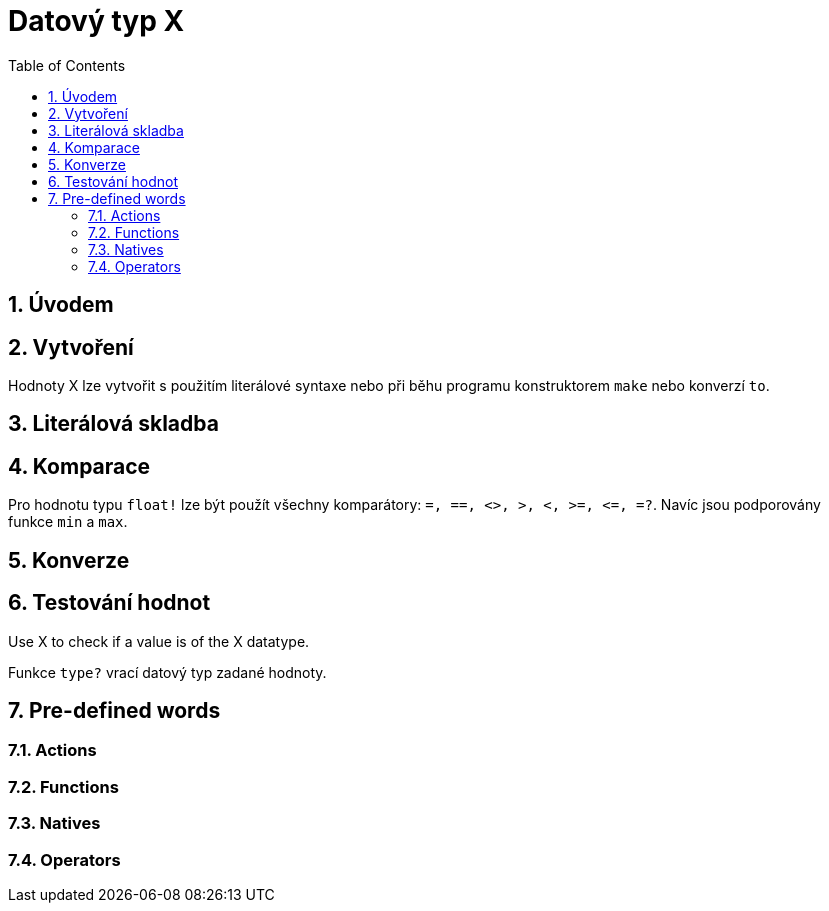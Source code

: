 [[anchor-1]]

= Datový typ X
:toc:
:numbered:


== Úvodem

== Vytvoření

Hodnoty X lze vytvořit s použitím literálové syntaxe nebo při běhu programu konstruktorem `make` nebo konverzí `to`.


== Literálová skladba


== Komparace

Pro hodnotu typu `float!` lze být použít všechny komparátory: `=, ==, <>, >, <, >=, &lt;=, =?`. Navíc jsou podporovány funkce `min` a `max`.



== Konverze


== Testování hodnot

Use X to check if a value is of the X datatype.

----

----

Funkce `type?` vrací datový typ zadané hodnoty.

----

----


== Pre-defined words

=== Actions

=== Functions

=== Natives

=== Operators